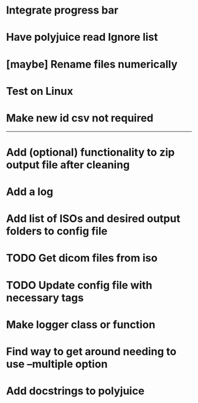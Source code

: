 * Integrate progress bar

* Have polyjuice read Ignore list

* [maybe] Rename files numerically

* Test on Linux

* Make new id csv not required

---------------------------------------------------

# Complete

* Add (optional) functionality to zip output file after cleaning

* Add a log

* Add list of ISOs and desired output folders to config file

* TODO Get dicom files from iso

* TODO Update config file with necessary tags

* Make logger class or function

* Find way to get around needing to use --multiple option

* Add docstrings to polyjuice